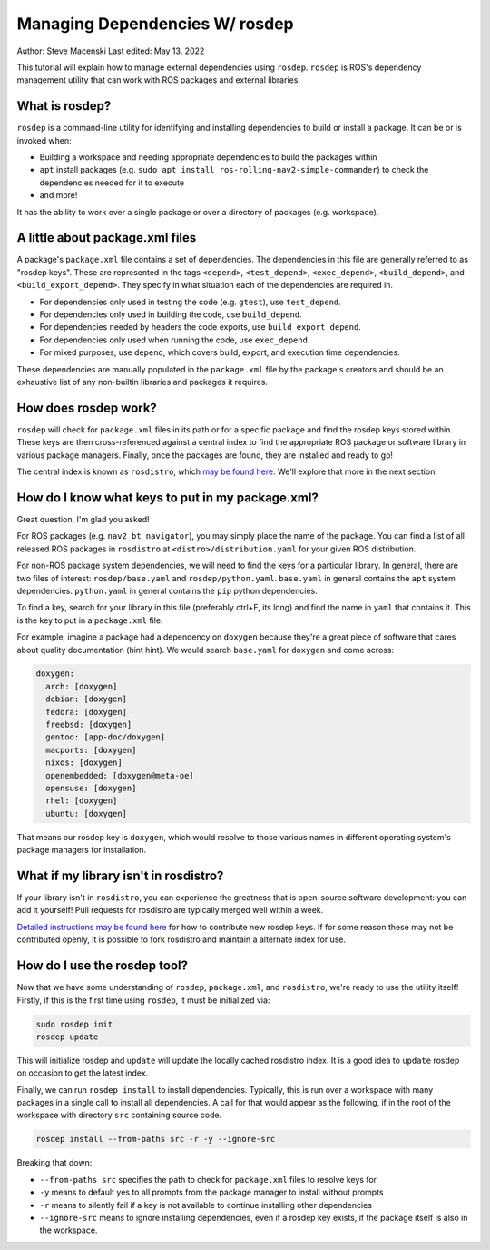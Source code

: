 .. _rosdep:

Managing Dependencies W/ rosdep
===============================

Author: Steve Macenski
Last edited: May 13, 2022

This tutorial will explain how to manage external dependencies using ``rosdep``.
``rosdep`` is ROS's dependency management utility that can work with ROS packages and external libraries.

What is rosdep?
---------------

``rosdep`` is a command-line utility for identifying and installing dependencies to build or install a package.
It can be or is invoked when:

- Building a workspace and needing appropriate dependencies to build the packages within
- ``apt`` install packages (e.g. ``sudo apt install ros-rolling-nav2-simple-commander``) to check the dependencies needed for it to execute
- and more!

It has the ability to work over a single package or over a directory of packages (e.g. workspace).

A little about package.xml files
--------------------------------

A package's ``package.xml`` file contains a set of dependencies.
The dependencies in this file are generally referred to as "rosdep keys".
These are represented in the tags ``<depend>``, ``<test_depend>``, ``<exec_depend>``, ``<build_depend>``, and ``<build_export_depend>``.
They specify in what situation each of the dependencies are required in.

- For dependencies only used in testing the code (e.g. ``gtest``), use ``test_depend``.
- For dependencies only used in building the code, use ``build_depend``.
- For dependencies needed by headers the code exports, use ``build_export_depend``.
- For dependencies only used when running the code, use ``exec_depend``.
- For mixed purposes, use ``depend``, which covers build, export, and execution time dependencies.

These dependencies are manually populated in the ``package.xml`` file by the package's creators and should be an exhaustive list of any non-builtin libraries and packages it requires.

How does rosdep work?
---------------------

``rosdep`` will check for ``package.xml`` files in its path or for a specific package and find the rosdep keys stored within.
These keys are then cross-referenced against a central index to find the appropriate ROS package or software library in various package managers.
Finally, once the packages are found, they are installed and ready to go!

The central index is known as ``rosdistro``, which `may be found here <https://github.com/ros/rosdistro>`_.
We'll explore that more in the next section.

How do I know what keys to put in my package.xml?
-------------------------------------------------

Great question, I'm glad you asked!

For ROS packages (e.g. ``nav2_bt_navigator``), you may simply place the name of the package.
You can find a list of all released ROS packages in ``rosdistro`` at ``<distro>/distribution.yaml`` for your given ROS distribution.

For non-ROS package system dependencies, we will need to find the keys for a particular library.
In general, there are two files of interest: ``rosdep/base.yaml`` and ``rosdep/python.yaml``.
``base.yaml`` in general contains the ``apt`` system dependencies.
``python.yaml`` in general contains the ``pip`` python dependencies.

To find a key, search for your library in this file (preferably ctrl+F, its long) and find the name in ``yaml`` that contains it.
This is the key to put in a ``package.xml`` file.

For example, imagine a package had a dependency on ``doxygen`` because they're a great piece of software that cares about quality documentation (hint hint).
We would search ``base.yaml`` for ``doxygen`` and come across:

.. code-block:: yaml

  doxygen:
    arch: [doxygen]
    debian: [doxygen]
    fedora: [doxygen]
    freebsd: [doxygen]
    gentoo: [app-doc/doxygen]
    macports: [doxygen]
    nixos: [doxygen]
    openembedded: [doxygen@meta-oe]
    opensuse: [doxygen]
    rhel: [doxygen]
    ubuntu: [doxygen]

That means our rosdep key is ``doxygen``, which would resolve to those various names in different operating system's package managers for installation.

What if my library isn't in rosdistro?
--------------------------------------

If your library isn't in ``rosdistro``, you can experience the greatness that is open-source software development: you can add it yourself!
Pull requests for rosdistro are typically merged well within a week.

`Detailed instructions may be found here <https://github.com/ros/rosdistro/blob/master/CONTRIBUTING.md#rosdep-rules-contributions>`_ for how to contribute new rosdep keys.
If for some reason these may not be contributed openly, it is possible to fork rosdistro and maintain a alternate index for use.


How do I use the rosdep tool?
-----------------------------

Now that we have some understanding of ``rosdep``, ``package.xml``, and ``rosdistro``, we're ready to use the utility itself!
Firstly, if this is the first time using ``rosdep``, it must be initialized via:

.. code-block:: bash

    sudo rosdep init
    rosdep update

This will initialize rosdep and ``update`` will update the locally cached rosdistro index.
It is a good idea to ``update`` rosdep on occasion to get the latest index.

Finally, we can run ``rosdep install`` to install dependencies.
Typically, this is run over a workspace with many packages in a single call to install all dependencies.
A call for that would appear as the following, if in the root of the workspace with directory ``src`` containing source code.

.. code-block:: bash

    rosdep install --from-paths src -r -y --ignore-src

Breaking that down:

- ``--from-paths src`` specifies the path to check for ``package.xml`` files to resolve keys for
- ``-y`` means to default yes to all prompts from the package manager to install without prompts
- ``-r`` means to silently fail if a key is not available to continue installing other dependencies
- ``--ignore-src`` means to ignore installing dependencies, even if a rosdep key exists, if the package itself is also in the workspace.
